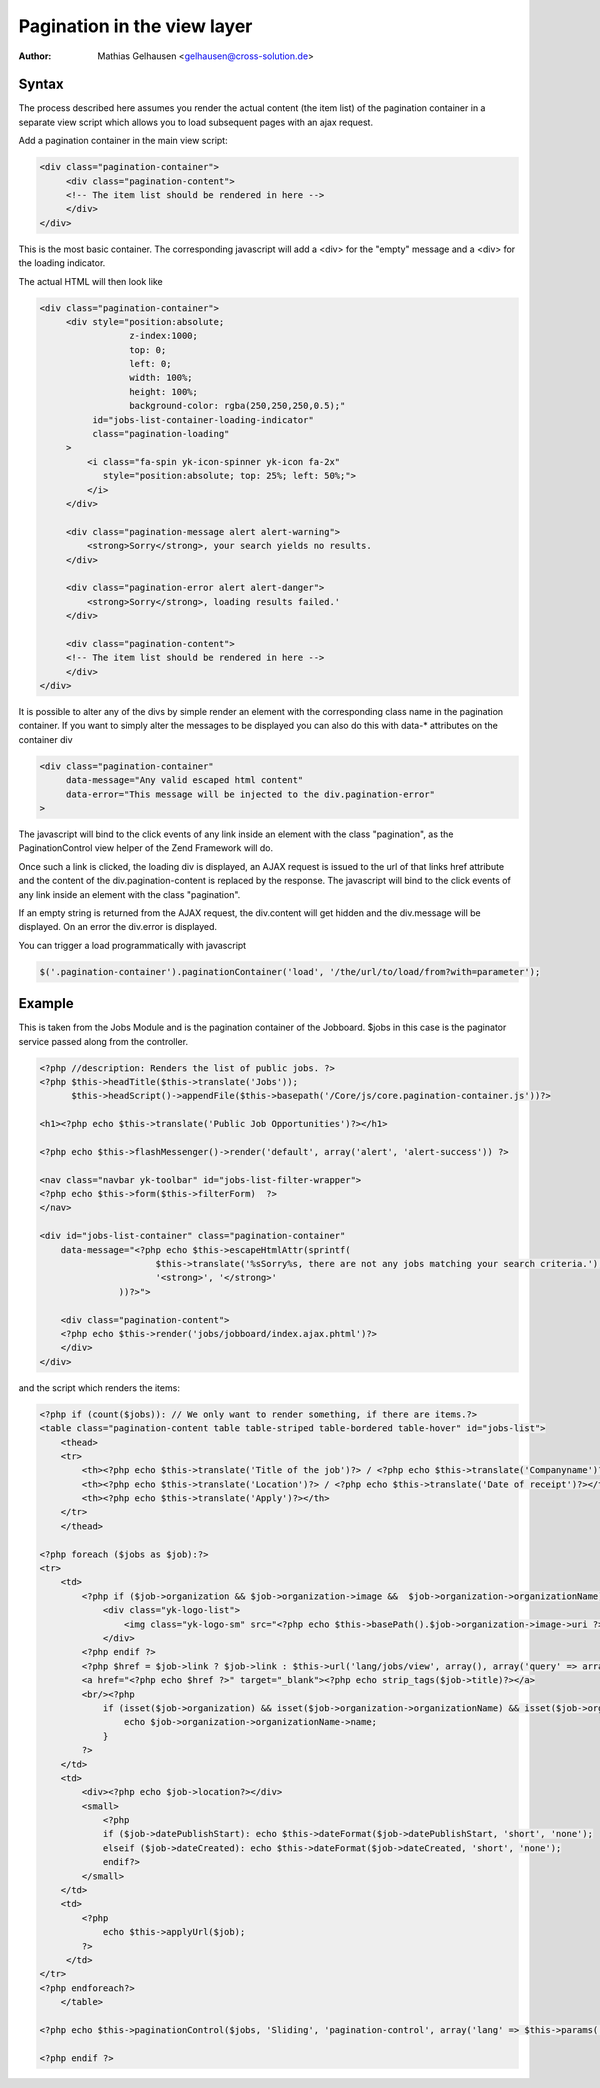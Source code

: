 .. index:: Core; Pagination; Views

Pagination in the view layer
****************************

:Author: Mathias Gelhausen <gelhausen@cross-solution.de>


Syntax
======

The process described here assumes you render the actual content (the item list) of the pagination container
in a separate view script which allows you to load subsequent pages with an ajax request.

Add a pagination container in the main view script:

.. code-block:: html

   <div class="pagination-container">
        <div class="pagination-content">
        <!-- The item list should be rendered in here -->
        </div>
   </div>


This is the most basic container. The corresponding javascript will add a <div> for the "empty" message and
a <div> for the loading indicator.

The actual HTML will then look like

.. code-block:: html

   <div class="pagination-container">
        <div style="position:absolute;
                    z-index:1000;
                    top: 0;
                    left: 0;
                    width: 100%;
                    height: 100%;
                    background-color: rgba(250,250,250,0.5);"
             id="jobs-list-container-loading-indicator"
             class="pagination-loading"
        >
            <i class="fa-spin yk-icon-spinner yk-icon fa-2x"
               style="position:absolute; top: 25%; left: 50%;">
            </i>
        </div>

        <div class="pagination-message alert alert-warning">
            <strong>Sorry</strong>, your search yields no results.
        </div>

        <div class="pagination-error alert alert-danger">
            <strong>Sorry</strong>, loading results failed.'
        </div>

        <div class="pagination-content">
        <!-- The item list should be rendered in here -->
        </div>
   </div>


It is possible to alter any of the divs by simple render an element with the corresponding class name in the
pagination container.
If you want to simply alter the messages to be displayed you can also do this with data-* attributes on the
container div

.. code-block:: html

    <div class="pagination-container"
         data-message="Any valid escaped html content"
         data-error="This message will be injected to the div.pagination-error"
    >

The javascript will bind to the click events of any link inside an element with the class "pagination", as the
PaginationControl view helper of the Zend Framework will do.

Once such a link is clicked, the loading div is displayed, an AJAX request is issued to the url of that
links href attribute and the content of the div.pagination-content is replaced by the response.
The javascript will bind to the click events of any link inside an element with the class "pagination".

If an empty string is returned from the AJAX request, the div.content will get hidden and the div.message
will be displayed. On an error the div.error is displayed.

You can trigger a load programmatically with javascript

.. code-block:: javascript

   $('.pagination-container').paginationContainer('load', '/the/url/to/load/from?with=parameter');


Example
=======

This is taken from the Jobs Module and is the pagination container of the Jobboard.
$jobs in this case is the paginator service passed along from the controller.


.. code-block:: php

    <?php //description: Renders the list of public jobs. ?>
    <?php $this->headTitle($this->translate('Jobs'));
          $this->headScript()->appendFile($this->basepath('/Core/js/core.pagination-container.js'))?>

    <h1><?php echo $this->translate('Public Job Opportunities')?></h1>

    <?php echo $this->flashMessenger()->render('default', array('alert', 'alert-success')) ?>

    <nav class="navbar yk-toolbar" id="jobs-list-filter-wrapper">
    <?php echo $this->form($this->filterForm)  ?>
    </nav>

    <div id="jobs-list-container" class="pagination-container"
        data-message="<?php echo $this->escapeHtmlAttr(sprintf(
                          $this->translate('%sSorry%s, there are not any jobs matching your search criteria.'),
                          '<strong>', '</strong>'
                   ))?>">

        <div class="pagination-content">
        <?php echo $this->render('jobs/jobboard/index.ajax.phtml')?>
        </div>
    </div>

and the script which renders the items:

.. code-block:: php

    <?php if (count($jobs)): // We only want to render something, if there are items.?>
    <table class="pagination-content table table-striped table-bordered table-hover" id="jobs-list">
        <thead>
        <tr>
            <th><?php echo $this->translate('Title of the job')?> / <?php echo $this->translate('Companyname')?></th>
            <th><?php echo $this->translate('Location')?> / <?php echo $this->translate('Date of receipt')?></th>
            <th><?php echo $this->translate('Apply')?></th>
        </tr>
        </thead>

    <?php foreach ($jobs as $job):?>
    <tr>
        <td>
            <?php if ($job->organization && $job->organization->image &&  $job->organization->organizationName): ?>
                <div class="yk-logo-list">
                    <img class="yk-logo-sm" src="<?php echo $this->basePath().$job->organization->image->uri ?>">
                </div>
            <?php endif ?>
            <?php $href = $job->link ? $job->link : $this->url('lang/jobs/view', array(), array('query' => array('id' => $job->id)), true); ?>
            <a href="<?php echo $href ?>" target="_blank"><?php echo strip_tags($job->title)?></a>
            <br/><?php
                if (isset($job->organization) && isset($job->organization->organizationName) && isset($job->organization->organizationName->name)) {
                    echo $job->organization->organizationName->name;
                }
            ?>
        </td>
        <td>
            <div><?php echo $job->location?></div>
            <small>
                <?php
                if ($job->datePublishStart): echo $this->dateFormat($job->datePublishStart, 'short', 'none');
                elseif ($job->dateCreated): echo $this->dateFormat($job->dateCreated, 'short', 'none');
                endif?>
            </small>
        </td>
        <td>
            <?php
                echo $this->applyUrl($job);
            ?>
         </td>
    </tr>
    <?php endforeach?>
        </table>

    <?php echo $this->paginationControl($jobs, 'Sliding', 'pagination-control', array('lang' => $this->params('lang'), 'route' => 'lang/jobboard'));?>

    <?php endif ?>




